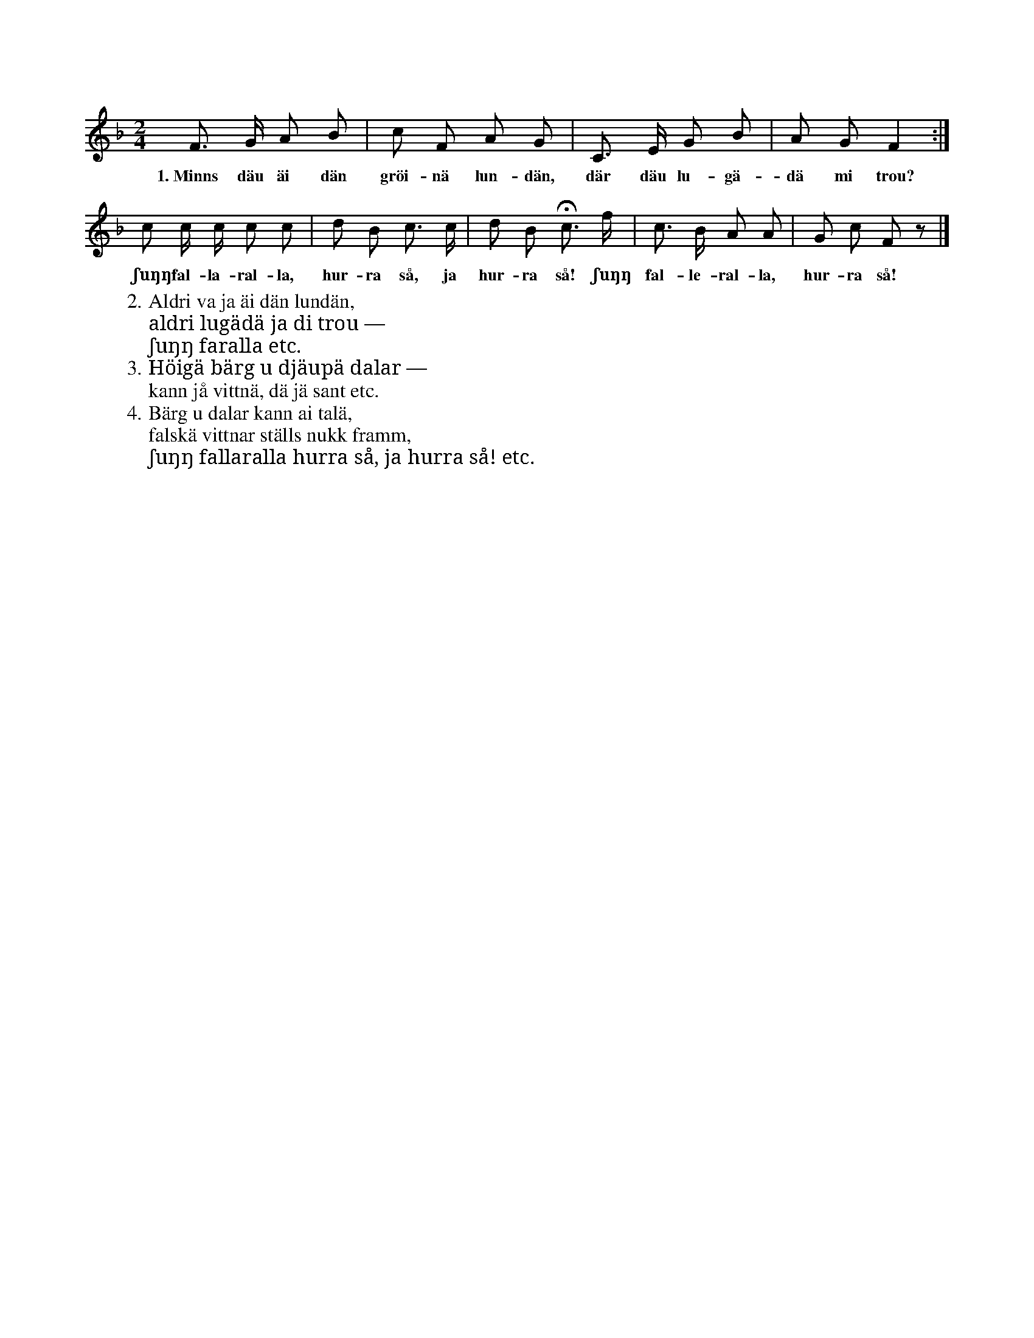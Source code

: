 X:61
S:Efter Elisabet Olofsdotter, Flors i Burs.
M:2/4
L:1/8
K:F
F> G A B|c F A G|C> E G B|A G F2:|
w:1.~Minns däu äi dän gröi-nä lun-dän, där däu lu-gä-dä mi trou?
c c/ c/ c c|d B c> c|d B Hc> f|c> B A A|G c F z|]
w:ʃuŋŋ fal-la-ral-la, hur-ra så, ja hur-ra så! ʃuŋŋ fal-le-ral-la, hur-ra så!
W:2. Aldri va ja äi dän lundän,
W:   aldri lugädä ja di trou —
W:     ʃuŋŋ faralla etc.
W:3. Höigä bärg u djäupä dalar —
W:   kann jå vittnä, dä jä sant etc.
W:4. Bärg u dalar kann ai talä,
W:   falskä vittnar ställs nukk framm,
W:     ʃuŋŋ fallaralla hurra så, ja hurra så! etc.